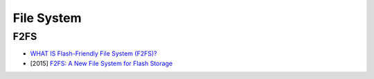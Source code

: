 ========================================
File System
========================================

F2FS
========================================

* `WHAT IS Flash-Friendly File System (F2FS)? <https://www.kernel.org/doc/Documentation/filesystems/f2fs.txt>`_
* [2015] `F2FS: A New File System for Flash Storage <https://www.usenix.org/system/files/conference/fast15/fast15-paper-lee.pdf>`_
